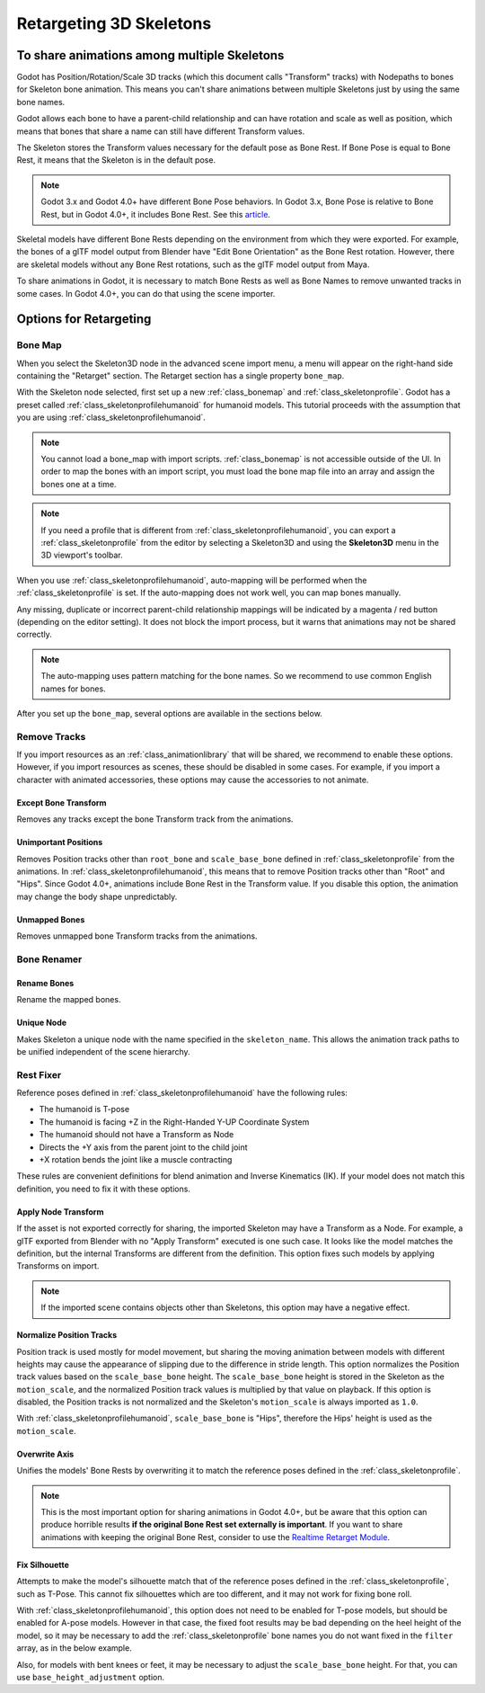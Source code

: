 .. _doc_retargeting_3d_skeletons:

Retargeting 3D Skeletons
========================

To share animations among multiple Skeletons
--------------------------------------------

Godot has Position/Rotation/Scale 3D tracks (which this document calls "Transform" tracks)
with Nodepaths to bones for Skeleton bone animation. This means you can't
share animations between multiple Skeletons just by using the same bone
names.

Godot allows each bone to have a parent-child relationship and can have rotation
and scale as well as position, which means that bones that share a name can still
have different Transform values.

The Skeleton stores the Transform values necessary for the default pose as Bone Rest.
If Bone Pose is equal to Bone Rest, it means that the Skeleton is in the default pose.

.. note:: Godot 3.x and Godot 4.0+ have different Bone Pose behaviors.
          In Godot 3.x, Bone Pose is relative to Bone Rest, but in Godot 4.0+,
          it includes Bone Rest. See this `article <https://godotengine.org/article/animation-data-redesign-40>`__.

Skeletal models have different Bone Rests depending on the environment from
which they were exported. For example, the bones of a glTF model output from Blender
have "Edit Bone Orientation" as the Bone Rest rotation. However, there are skeletal
models without any Bone Rest rotations, such as the glTF model output from Maya.

To share animations in Godot, it is necessary to match Bone Rests as well as Bone Names
to remove unwanted tracks in some cases. In Godot 4.0+, you can do that using the scene
importer.

Options for Retargeting
-----------------------

Bone Map
~~~~~~~~

When you select the Skeleton3D node in the advanced scene import menu, a menu will appear
on the right-hand side containing the "Retarget" section. The Retarget section has a single
property ``bone_map``.

.. image:: img/retargeting1.webp

With the Skeleton node selected, first set up a new :ref:`class_bonemap` and :ref:`class_skeletonprofile`.
Godot has a preset called :ref:`class_skeletonprofilehumanoid` for humanoid models.
This tutorial proceeds with the assumption that you are using :ref:`class_skeletonprofilehumanoid`.

.. note:: You cannot load a bone_map with import scripts. :ref:`class_bonemap` is not accessible outside of the UI. In order to
          map the bones with an import script, you must load the bone map file into an array and assign the bones one at a time.

.. note:: If you need a profile that is different from :ref:`class_skeletonprofilehumanoid`, you can export
          a :ref:`class_skeletonprofile` from the editor by selecting a Skeleton3D and using the **Skeleton3D** menu in the 3D viewport's toolbar.

When you use :ref:`class_skeletonprofilehumanoid`, auto-mapping will be performed when the
:ref:`class_skeletonprofile` is set. If the auto-mapping does not work well, you can map bones manually.

.. image:: img/retargeting2.webp

Any missing, duplicate or incorrect parent-child relationship mappings will be indicated
by a magenta / red button (depending on the editor setting). It does not block the import process,
but it warns that animations may not be shared correctly.

.. note:: The auto-mapping uses pattern matching for the bone names. So we recommend
          to use common English names for bones.

After you set up the ``bone_map``, several options are available in the sections below.

.. image:: img/retargeting3.webp

Remove Tracks
~~~~~~~~~~~~~

If you import resources as an :ref:`class_animationlibrary` that will be shared, we recommend to enable these options.
However, if you import resources as scenes, these should be disabled in some cases.
For example, if you import a character with animated accessories,
these options may cause the accessories to not animate.

Except Bone Transform
^^^^^^^^^^^^^^^^^^^^^

Removes any tracks except the bone Transform track from the animations.

Unimportant Positions
^^^^^^^^^^^^^^^^^^^^^

Removes Position tracks other than ``root_bone`` and ``scale_base_bone``
defined in :ref:`class_skeletonprofile` from the animations. In :ref:`class_skeletonprofilehumanoid`,
this means that to remove Position tracks other than "Root" and "Hips".
Since Godot 4.0+, animations include Bone Rest in the Transform value. If you disable this option,
the animation may change the body shape unpredictably.

Unmapped Bones
^^^^^^^^^^^^^^

Removes unmapped bone Transform tracks from the animations.

Bone Renamer
~~~~~~~~~~~~

Rename Bones
^^^^^^^^^^^^

Rename the mapped bones.

Unique Node
^^^^^^^^^^^

Makes Skeleton a unique node with the name specified in the ``skeleton_name``.
This allows the animation track paths to be unified independent of the scene hierarchy.

Rest Fixer
~~~~~~~~~~

Reference poses defined in :ref:`class_skeletonprofilehumanoid` have the following rules:

* The humanoid is T-pose
* The humanoid is facing +Z in the Right-Handed Y-UP Coordinate System
* The humanoid should not have a Transform as Node
* Directs the +Y axis from the parent joint to the child joint
* +X rotation bends the joint like a muscle contracting

These rules are convenient definitions for blend animation and Inverse Kinematics (IK).
If your model does not match this definition, you need to fix it with these options.

Apply Node Transform
^^^^^^^^^^^^^^^^^^^^

If the asset is not exported correctly for sharing, the imported Skeleton may have
a Transform as a Node. For example, a glTF exported from Blender with no "Apply Transform"
executed is one such case. It looks like the model matches the definition,
but the internal Transforms are different from the definition.
This option fixes such models by applying Transforms on import.

.. note:: If the imported scene contains objects other than Skeletons, this option may have a negative effect.

Normalize Position Tracks
^^^^^^^^^^^^^^^^^^^^^^^^^

Position track is used mostly for model movement, but sharing the moving animation
between models with different heights may cause the appearance of slipping
due to the difference in stride length. This option normalizes the Position track values
based on the ``scale_base_bone`` height. The ``scale_base_bone`` height is stored
in the Skeleton as the ``motion_scale``, and the normalized Position track values is
multiplied by that value on playback. If this option is disabled, the Position tracks
is not normalized and the Skeleton's ``motion_scale`` is always imported as ``1.0``.

With :ref:`class_skeletonprofilehumanoid`, ``scale_base_bone`` is "Hips", therefore the Hips' height is used as the ``motion_scale``.

Overwrite Axis
^^^^^^^^^^^^^^

Unifies the models' Bone Rests by overwriting it to match the reference poses defined in the :ref:`class_skeletonprofile`.

.. note:: This is the most important option for sharing animations in Godot 4.0+,
          but be aware that this option can produce horrible results **if the original Bone Rest set externally is important**.
          If you want to share animations with keeping the original Bone Rest,
          consider to use the `Realtime Retarget Module <https://github.com/TokageItLab/realtime_retarget>`__.

Fix Silhouette
^^^^^^^^^^^^^^

Attempts to make the model's silhouette match that of the reference poses defined in the :ref:`class_skeletonprofile`,
such as T-Pose. This cannot fix silhouettes which are too different, and it may not work for fixing bone roll.

With :ref:`class_skeletonprofilehumanoid`, this option does not need to be enabled for T-pose models,
but should be enabled for A-pose models. However in that case, the fixed foot results
may be bad depending on the heel height of the model, so it may be necessary to add
the :ref:`class_skeletonprofile` bone names you do not want fixed in the ``filter`` array, as in the below example.

.. image:: img/retargeting4.webp

Also, for models with bent knees or feet, it may be necessary to adjust the ``scale_base_bone`` height.
For that, you can use ``base_height_adjustment`` option.
